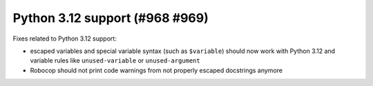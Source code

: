 Python 3.12 support (#968 #969)
--------------------------------

Fixes related to Python 3.12 support:

- escaped variables and special variable syntax (such as ``$variable``) should now work with Python 3.12 and variable
  rules like ``unused-variable`` or ``unused-argument``
- Robocop should not print code warnings from not properly escaped docstrings anymore
